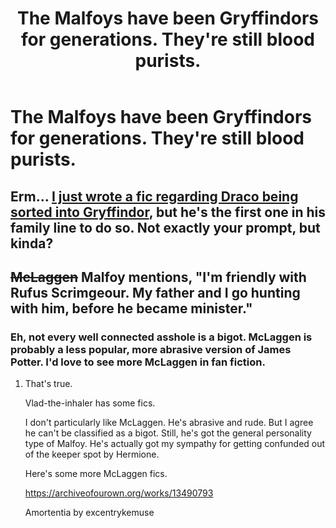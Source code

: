 #+TITLE: The Malfoys have been Gryffindors for generations. They're still blood purists.

* The Malfoys have been Gryffindors for generations. They're still blood purists.
:PROPERTIES:
:Author: LordUltimus92
:Score: 12
:DateUnix: 1564527891.0
:DateShort: 2019-Jul-31
:FlairText: Prompt
:END:

** Erm... [[https://archiveofourown.org/works/20004682][I just wrote a fic regarding Draco being sorted into Gryffindor]], but he's the first one in his family line to do so. Not exactly your prompt, but kinda?
:PROPERTIES:
:Author: EmeraldLight
:Score: 3
:DateUnix: 1564538349.0
:DateShort: 2019-Jul-31
:END:


** +McLaggen+ Malfoy mentions, "I'm friendly with Rufus Scrimgeour. My father and I go hunting with him, before he became minister."
:PROPERTIES:
:Score: 6
:DateUnix: 1564531356.0
:DateShort: 2019-Jul-31
:END:

*** Eh, not every well connected asshole is a bigot. McLaggen is probably a less popular, more abrasive version of James Potter. I'd love to see more McLaggen in fan fiction.
:PROPERTIES:
:Author: Ash_Lestrange
:Score: 13
:DateUnix: 1564532500.0
:DateShort: 2019-Jul-31
:END:

**** That's true.

Vlad-the-inhaler has some fics.

I don't particularly like McLaggen. He's abrasive and rude. But I agree he can't be classified as a bigot. Still, he's got the general personality type of Malfoy. He's actually got my sympathy for getting confunded out of the keeper spot by Hermione.

Here's some more McLaggen fics.

[[https://archiveofourown.org/works/13490793]]

Amortentia by excentrykemuse
:PROPERTIES:
:Score: 2
:DateUnix: 1564533694.0
:DateShort: 2019-Jul-31
:END:
